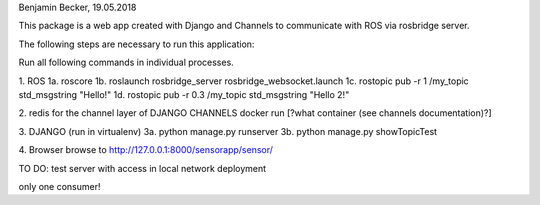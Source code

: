 Benjamin Becker, 19.05.2018

This package is a web app created with Django and Channels to communicate 
with ROS via rosbridge server.

The following steps are necessary to run this application:

Run all following commands in individual processes.

1. ROS
1a. roscore
1b. roslaunch rosbridge_server rosbridge_websocket.launch
1c. rostopic pub -r 1 /my_topic std_msgstring "Hello!"
1d. rostopic pub -r 0.3 /my_topic std_msgstring "Hello 2!"

2. redis for the channel layer of DJANGO CHANNELS
docker run [?what container (see channels documentation)?]

3. DJANGO (run in virtualenv)
3a. python manage.py runserver
3b. python manage.py showTopicTest

4. Browser
browse to http://127.0.0.1:8000/sensorapp/sensor/

TO DO:
test server with access in local network
deployment

only one consumer!
